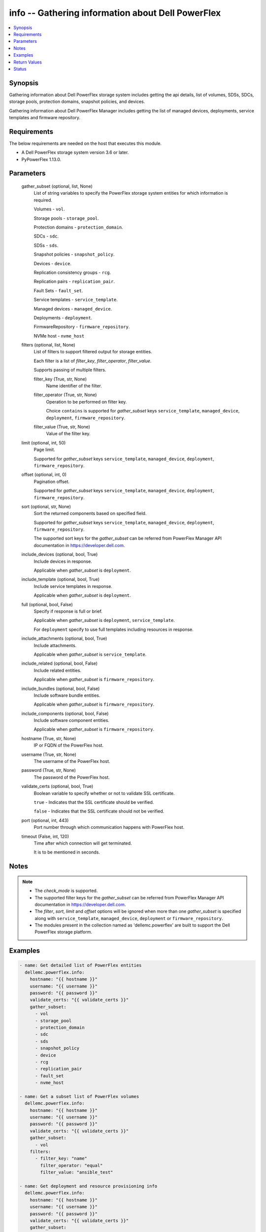 .. _info_module:


info -- Gathering information about Dell PowerFlex
==================================================

.. contents::
   :local:
   :depth: 1


Synopsis
--------

Gathering information about Dell PowerFlex storage system includes getting the api details, list of volumes, SDSs, SDCs, storage pools, protection domains, snapshot policies, and devices.

Gathering information about Dell PowerFlex Manager includes getting the list of managed devices, deployments, service templates and firmware repository.



Requirements
------------
The below requirements are needed on the host that executes this module.

- A Dell PowerFlex storage system version 3.6 or later.
- PyPowerFlex 1.13.0.



Parameters
----------

  gather_subset (optional, list, None)
    List of string variables to specify the PowerFlex storage system entities for which information is required.

    Volumes - :literal:`vol`.

    Storage pools - :literal:`storage\_pool`.

    Protection domains - :literal:`protection\_domain`.

    SDCs - :literal:`sdc`.

    SDSs - :literal:`sds`.

    Snapshot policies - :literal:`snapshot\_policy`.

    Devices - :literal:`device`.

    Replication consistency groups - :literal:`rcg`.

    Replication pairs - :literal:`replication\_pair`.

    Fault Sets - :literal:`fault\_set`.

    Service templates - :literal:`service\_template`.

    Managed devices - :literal:`managed\_device`.

    Deployments - :literal:`deployment`.

    FirmwareRepository - :literal:`firmware\_repository`.

    NVMe host - :literal:`nvme\_host`


  filters (optional, list, None)
    List of filters to support filtered output for storage entities.

    Each filter is a list of :emphasis:`filter\_key`\ , :emphasis:`filter\_operator`\ , :emphasis:`filter\_value`.

    Supports passing of multiple filters.


    filter_key (True, str, None)
      Name identifier of the filter.


    filter_operator (True, str, None)
      Operation to be performed on filter key.

      Choice :literal:`contains` is supported for :emphasis:`gather\_subset` keys :literal:`service\_template`\ , :literal:`managed\_device`\ , :literal:`deployment`\ , :literal:`firmware\_repository`.


    filter_value (True, str, None)
      Value of the filter key.



  limit (optional, int, 50)
    Page limit.

    Supported for :emphasis:`gather\_subset` keys :literal:`service\_template`\ , :literal:`managed\_device`\ , :literal:`deployment`\ , :literal:`firmware\_repository`.


  offset (optional, int, 0)
    Pagination offset.

    Supported for :emphasis:`gather\_subset` keys :literal:`service\_template`\ , :literal:`managed\_device`\ , :literal:`deployment`\ , :literal:`firmware\_repository`.


  sort (optional, str, None)
    Sort the returned components based on specified field.

    Supported for :emphasis:`gather\_subset` keys :literal:`service\_template`\ , :literal:`managed\_device`\ , :literal:`deployment`\ , :literal:`firmware\_repository`.

    The supported sort keys for the :emphasis:`gather\_subset` can be referred from PowerFlex Manager API documentation in \ `https://developer.dell.com <https://developer.dell.com>`__.


  include_devices (optional, bool, True)
    Include devices in response.

    Applicable when :emphasis:`gather\_subset` is :literal:`deployment`.


  include_template (optional, bool, True)
    Include service templates in response.

    Applicable when :emphasis:`gather\_subset` is :literal:`deployment`.


  full (optional, bool, False)
    Specify if response is full or brief.

    Applicable when :emphasis:`gather\_subset` is :literal:`deployment`\ , :literal:`service\_template`.

    For :literal:`deployment` specify to use full templates including resources in response.


  include_attachments (optional, bool, True)
    Include attachments.

    Applicable when :emphasis:`gather\_subset` is :literal:`service\_template`.


  include_related (optional, bool, False)
    Include related entities.

    Applicable when :emphasis:`gather\_subset` is :literal:`firmware\_repository`.


  include_bundles (optional, bool, False)
    Include software bundle entities.

    Applicable when :emphasis:`gather\_subset` is :literal:`firmware\_repository`.


  include_components (optional, bool, False)
    Include software component entities.

    Applicable when :emphasis:`gather\_subset` is :literal:`firmware\_repository`.


  hostname (True, str, None)
    IP or FQDN of the PowerFlex host.


  username (True, str, None)
    The username of the PowerFlex host.


  password (True, str, None)
    The password of the PowerFlex host.


  validate_certs (optional, bool, True)
    Boolean variable to specify whether or not to validate SSL certificate.

    :literal:`true` - Indicates that the SSL certificate should be verified.

    :literal:`false` - Indicates that the SSL certificate should not be verified.


  port (optional, int, 443)
    Port number through which communication happens with PowerFlex host.


  timeout (False, int, 120)
    Time after which connection will get terminated.

    It is to be mentioned in seconds.





Notes
-----

.. note::
   - The :emphasis:`check\_mode` is supported.
   - The supported filter keys for the :emphasis:`gather\_subset` can be referred from PowerFlex Manager API documentation in \ `https://developer.dell.com <https://developer.dell.com>`__.
   - The :emphasis:`filter`\ , :emphasis:`sort`\ , :emphasis:`limit` and :emphasis:`offset` options will be ignored when more than one :emphasis:`gather\_subset` is specified along with :literal:`service\_template`\ , :literal:`managed\_device`\ , :literal:`deployment` or :literal:`firmware\_repository`.
   - The modules present in the collection named as 'dellemc.powerflex' are built to support the Dell PowerFlex storage platform.




Examples
--------

.. code-block:: yaml+jinja

    
    - name: Get detailed list of PowerFlex entities
      dellemc.powerflex.info:
        hostname: "{{ hostname }}"
        username: "{{ username }}"
        password: "{{ password }}"
        validate_certs: "{{ validate_certs }}"
        gather_subset:
          - vol
          - storage_pool
          - protection_domain
          - sdc
          - sds
          - snapshot_policy
          - device
          - rcg
          - replication_pair
          - fault_set
          - nvme_host

    - name: Get a subset list of PowerFlex volumes
      dellemc.powerflex.info:
        hostname: "{{ hostname }}"
        username: "{{ username }}"
        password: "{{ password }}"
        validate_certs: "{{ validate_certs }}"
        gather_subset:
          - vol
        filters:
          - filter_key: "name"
            filter_operator: "equal"
            filter_value: "ansible_test"

    - name: Get deployment and resource provisioning info
      dellemc.powerflex.info:
        hostname: "{{ hostname }}"
        username: "{{ username }}"
        password: "{{ password }}"
        validate_certs: "{{ validate_certs }}"
        gather_subset:
          - managed_device
          - deployment
          - service_template

    - name: Get deployment with filter, sort, pagination
      dellemc.powerflex.info:
        hostname: "{{ hostname }}"
        username: "{{ username }}"
        password: "{{ password }}"
        validate_certs: "{{ validate_certs }}"
        gather_subset:
          - deployment
        filters:
          - filter_key: "name"
            filter_operator: "contains"
            filter_value: "partial"
        sort: name
        limit: 10
        offset: 10
        include_devices: true
        include_template: true

    - name: Get the list of firmware repository.
      dellemc.powerflex.info:
        hostname: "{{ hostname }}"
        username: "{{ username }}"
        password: "{{ password }}"
        validate_certs: "{{ validate_certs }}"
        gather_subset:
          - firmware_repository

    - name: Get the list of firmware repository
      dellemc.powerflex.info:
        hostname: "{{ hostname }}"
        username: "{{ username }}"
        password: "{{ password }}"
        validate_certs: "{{ validate_certs }}"
        gather_subset:
          - firmware_repository
        include_related: true
        include_bundles: true
        include_components: true

    - name: Get the list of firmware repository with filter
      dellemc.powerflex.info:
        hostname: "{{ hostname }}"
        username: "{{ username }}"
        password: "{{ password }}"
        validate_certs: "{{ validate_certs }}"
        gather_subset:
          - firmware_repository
        filters:
          - filter_key: "createdBy"
            filter_operator: "equal"
            filter_value: "admin"
        sort: createdDate
        limit: 10
        include_related: true
        include_bundles: true
        include_components: true
      register: result_repository_out

    - name: Get the list of available firmware repository
      ansible.builtin.debug:
        msg: "{{ result_repository_out.FirmwareRepository | selectattr('state', 'equalto', 'available') }}"

    - name: Get the list of software components in the firmware repository
      ansible.builtin.debug:
        msg: "{{ result_repository_out.FirmwareRepository |
            selectattr('id', 'equalto', '8aaa80788b7') | map(attribute='softwareComponents') | flatten }}"

    - name: Get the list of software bundles in the firmware repository
      ansible.builtin.debug:
        msg: "{{ result_repository_out.FirmwareRepository |
            selectattr('id', 'equalto', '8aaa80788b7') | map(attribute='softwareBundles') | flatten }}"

    - name: Get the list of NVMe hosts
      dellemc.powerflex.info:
        hostname: "{{ hostname }}"
        username: "{{ username }}"
        password: "{{ password }}"
        validate_certs: "{{ validate_certs }}"
        gather_subset:
          - nvme_host
        filters:
          - filter_key: "name"
            filter_operator: "equal"
            filter_value: "ansible_test"



Return Values
-------------

changed (always, bool, false)
  Whether or not the resource has changed.


Array_Details (always, dict, {'addressSpaceUsage': 'Normal', 'authenticationMethod': 'Native', 'capacityAlertCriticalThresholdPercent': 90, 'capacityAlertHighThresholdPercent': 80, 'capacityTimeLeftInDays': '24', 'cliPasswordAllowed': True, 'daysInstalled': 66, 'defragmentationEnabled': True, 'enterpriseFeaturesEnabled': True, 'id': '4a54a8ba6df0690f', 'installId': '38622771228e56db', 'isInitialLicense': True, 'lastUpgradeTime': 0, 'managementClientSecureCommunicationEnabled': True, 'maxCapacityInGb': 'Unlimited', 'mdmCluster': {'clusterMode': 'ThreeNodes', 'clusterState': 'ClusteredNormal', 'goodNodesNum': 3, 'goodReplicasNum': 2, 'id': '5356091375512217871', 'master': {'id': '6101582c2ca8db00', 'ips': ['10.47.xxx.xxx'], 'managementIPs': ['10.47.xxx.xxx'], 'name': 'node0', 'opensslVersion': 'OpenSSL 1.0.2k-fips  26 Jan 2017', 'port': 9011, 'role': 'Manager', 'status': 'Normal', 'versionInfo': 'R3_6.0.0', 'virtualInterfaces': ['ens160']}, 'slaves': [{'id': '23fb724015661901', 'ips': ['10.47.xxx.xxx'], 'managementIPs': ['10.47.xxx.xxx'], 'opensslVersion': 'OpenSSL 1.0.2k-fips  26 Jan 2017', 'port': 9011, 'role': 'Manager', 'status': 'Normal', 'versionInfo': 'R3_6.0.0', 'virtualInterfaces': ['ens160']}], 'tieBreakers': [{'id': '6ef27eb20d0c1202', 'ips': ['10.47.xxx.xxx'], 'managementIPs': ['10.47.xxx.xxx'], 'opensslVersion': 'N/A', 'port': 9011, 'role': 'TieBreaker', 'status': 'Normal', 'versionInfo': 'R3_6.0.0'}]}, 'mdmExternalPort': 7611, 'mdmManagementPort': 6611, 'mdmSecurityPolicy': 'None', 'showGuid': True, 'swid': '', 'systemVersionName': 'DellEMC PowerFlex Version: R3_6.0.354', 'tlsVersion': 'TLSv1.2', 'upgradeState': 'NoUpgrade'})
  System entities of PowerFlex storage array.


  addressSpaceUsage (, str, )
    Address space usage.


  authenticationMethod (, str, )
    Authentication method.


  capacityAlertCriticalThresholdPercent (, int, )
    Capacity alert critical threshold percentage.


  capacityAlertHighThresholdPercent (, int, )
    Capacity alert high threshold percentage.


  capacityTimeLeftInDays (, str, )
    Capacity time left in days.


  cliPasswordAllowed (, bool, )
    CLI password allowed.


  daysInstalled (, int, )
    Days installed.


  defragmentationEnabled (, bool, )
    Defragmentation enabled.


  enterpriseFeaturesEnabled (, bool, )
    Enterprise features enabled.


  id (, str, )
    The ID of the system.


  installId (, str, )
    installation Id.


  isInitialLicense (, bool, )
    Initial license.


  lastUpgradeTime (, int, )
    Last upgrade time.


  managementClientSecureCommunicationEnabled (, bool, )
    Management client secure communication enabled.


  maxCapacityInGb (, dict, )
    Maximum capacity in GB.


  mdmCluster (, dict, )
    MDM cluster details.


  mdmExternalPort (, int, )
    MDM external port.


  mdmManagementPort (, int, )
    MDM management port.


  mdmSecurityPolicy (, str, )
    MDM security policy.


  showGuid (, bool, )
    Show guid.


  swid (, str, )
    SWID.


  systemVersionName (, str, )
    System version and name.


  tlsVersion (, str, )
    TLS version.


  upgradeState (, str, )
    Upgrade state.



API_Version (always, str, 3.5)
  API version of PowerFlex API Gateway.


Protection_Domains (always, list, [{'id': '9300e90900000001', 'name': 'domain2'}, {'id': '9300c1f900000000', 'name': 'domain1'}])
  Details of all protection domains.


  id (, str, )
    protection domain id.


  name (, str, )
    protection domain name.



SDCs (always, list, [{'id': '07335d3d00000006', 'name': 'LGLAP203'}, {'id': '07335d3c00000005', 'name': 'LGLAP178'}, {'id': '0733844a00000003'}])
  Details of storage data clients.


  id (, str, )
    storage data client id.


  name (, str, )
    storage data client name.



SDSs (always, list, [{'id': '8f3bb0cc00000002', 'name': 'node0'}, {'id': '8f3bb0ce00000000', 'name': 'node1'}, {'id': '8f3bb15300000001', 'name': 'node22'}])
  Details of storage data servers.


  id (, str, )
    storage data server id.


  name (, str, )
    storage data server name.



Snapshot_Policies (always, list, [{'id': '2b380c5c00000000', 'name': 'sample_snap_policy'}, {'id': '2b380c5d00000001', 'name': 'sample_snap_policy_1'}])
  Details of snapshot policies.


  id (, str, )
    snapshot policy id.


  name (, str, )
    snapshot policy name.



Storage_Pools (always, list, [{'addressSpaceUsage': 'Normal', 'addressSpaceUsageType': 'DeviceCapacityLimit', 'backgroundScannerBWLimitKBps': 3072, 'backgroundScannerMode': 'DataComparison', 'bgScannerCompareErrorAction': 'ReportAndFix', 'bgScannerReadErrorAction': 'ReportAndFix', 'capacityAlertCriticalThreshold': 90, 'capacityAlertHighThreshold': 80, 'capacityUsageState': 'Normal', 'capacityUsageType': 'NetCapacity', 'checksumEnabled': False, 'compressionMethod': 'Invalid', 'dataLayout': 'MediumGranularity', 'externalAccelerationType': 'None', 'fglAccpId': None, 'fglExtraCapacity': None, 'fglMaxCompressionRatio': None, 'fglMetadataSizeXx100': None, 'fglNvdimmMetadataAmortizationX100': None, 'fglNvdimmWriteCacheSizeInMb': None, 'fglOverProvisioningFactor': None, 'fglPerfProfile': None, 'fglWriteAtomicitySize': None, 'fragmentationEnabled': True, 'id': 'e0d8f6c900000000', 'links': [{'href': '/api/instances/StoragePool::e0d8f6c900000000', 'rel': 'self'}, {'href': '/api/instances/StoragePool::e0d8f6c900000000 /relationships/Statistics', 'rel': '/api/StoragePool/relationship/Statistics'}, {'href': '/api/instances/StoragePool::e0d8f6c900000000 /relationships/SpSds', 'rel': '/api/StoragePool/relationship/SpSds'}, {'href': '/api/instances/StoragePool::e0d8f6c900000000 /relationships/Volume', 'rel': '/api/StoragePool/relationship/Volume'}, {'href': '/api/instances/StoragePool::e0d8f6c900000000 /relationships/Device', 'rel': '/api/StoragePool/relationship/Device'}, {'href': '/api/instances/StoragePool::e0d8f6c900000000 /relationships/VTree', 'rel': '/api/StoragePool/relationship/VTree'}, {'href': '/api/instances/ProtectionDomain::9300c1f900000000', 'rel': '/api/parent/relationship/protectionDomainId'}], 'statistics': {'BackgroundScannedInMB': 3466920, 'activeBckRebuildCapacityInKb': 0, 'activeEnterProtectedMaintenanceModeCapacityInKb': 0, 'aggregateCompressionLevel': 'Uncompressed', 'atRestCapacityInKb': 1248256, 'backgroundScanCompareErrorCount': 0, 'backgroundScanFixedCompareErrorCount': 0, 'bckRebuildReadBwc': {'numOccured': 0, 'numSeconds': 0, 'totalWeightInKb': 0}, 'bckRebuildWriteBwc': {'numOccured': 0, 'numSeconds': 0, 'totalWeightInKb': 0}, 'capacityAvailableForVolumeAllocationInKb': 369098752, 'capacityInUseInKb': 2496512, 'capacityInUseNoOverheadInKb': 2496512, 'capacityLimitInKb': 845783040, 'compressedDataCompressionRatio': 0.0, 'compressionRatio': 1.0, 'currentFglMigrationSizeInKb': 0, 'deviceIds': [], 'enterProtectedMaintenanceModeCapacityInKb': 0, 'enterProtectedMaintenanceModeReadBwc': {'numOccured': 0, 'numSeconds': 0, 'totalWeightInKb': 0}, 'enterProtectedMaintenanceModeWriteBwc': {'numOccured': 0, 'numSeconds': 0, 'totalWeightInKb': 0}, 'exitProtectedMaintenanceModeReadBwc': {'numOccured': 0, 'numSeconds': 0, 'totalWeightInKb': 0}, 'exitProtectedMaintenanceModeWriteBwc': {'numOccured': 0, 'numSeconds': 0, 'totalWeightInKb': 0}, 'exposedCapacityInKb': 0, 'failedCapacityInKb': 0, 'fwdRebuildReadBwc': {'numOccured': 0, 'numSeconds': 0, 'totalWeightInKb': 0}, 'fwdRebuildWriteBwc': {'numOccured': 0, 'numSeconds': 0, 'totalWeightInKb': 0}, 'inMaintenanceCapacityInKb': 0, 'inMaintenanceVacInKb': 0, 'inUseVacInKb': 184549376, 'inaccessibleCapacityInKb': 0, 'logWrittenBlocksInKb': 0, 'maxCapacityInKb': 845783040, 'migratingVolumeIds': [], 'migratingVtreeIds': [], 'movingCapacityInKb': 0, 'netCapacityInUseInKb': 1248256, 'normRebuildCapacityInKb': 0, 'normRebuildReadBwc': {'numOccured': 0, 'numSeconds': 0, 'totalWeightInKb': 0}, 'normRebuildWriteBwc': {'numOccured': 0, 'numSeconds': 0, 'totalWeightInKb': 0}, 'numOfDeviceAtFaultRebuilds': 0, 'numOfDevices': 3, 'numOfIncomingVtreeMigrations': 0, 'numOfVolumes': 8, 'numOfVolumesInDeletion': 0, 'numOfVtrees': 8, 'overallUsageRatio': 73.92289, 'pendingBckRebuildCapacityInKb': 0, 'pendingEnterProtectedMaintenanceModeCapacityInKb': 0, 'pendingExitProtectedMaintenanceModeCapacityInKb': 0, 'pendingFwdRebuildCapacityInKb': 0, 'pendingMovingCapacityInKb': 0, 'pendingMovingInBckRebuildJobs': 0, 'persistentChecksumBuilderProgress': 100.0, 'persistentChecksumCapacityInKb': 414720, 'primaryReadBwc': {'numOccured': 0, 'numSeconds': 0, 'totalWeightInKb': 0}, 'primaryReadFromDevBwc': {'numOccured': 0, 'numSeconds': 0, 'totalWeightInKb': 0}, 'primaryReadFromRmcacheBwc': {'numOccured': 0, 'numSeconds': 0, 'totalWeightInKb': 0}, 'primaryVacInKb': 92274688, 'primaryWriteBwc': {'numOccured': 0, 'numSeconds': 0, 'totalWeightInKb': 0}, 'protectedCapacityInKb': 2496512, 'protectedVacInKb': 184549376, 'provisionedAddressesInKb': 2496512, 'rebalanceCapacityInKb': 0, 'rebalanceReadBwc': {'numOccured': 0, 'numSeconds': 0, 'totalWeightInKb': 0}, 'rebalanceWriteBwc': {'numOccured': 0, 'numSeconds': 0, 'totalWeightInKb': 0}, 'rfacheReadHit': 0, 'rfacheWriteHit': 0, 'rfcacheAvgReadTime': 0, 'rfcacheAvgWriteTime': 0, 'rfcacheIoErrors': 0, 'rfcacheIosOutstanding': 0, 'rfcacheIosSkipped': 0, 'rfcacheReadMiss': 0, 'rmPendingAllocatedInKb': 0, 'rmPendingThickInKb': 0, 'rplJournalCapAllowed': 0, 'rplTotalJournalCap': 0, 'rplUsedJournalCap': 0, 'secondaryReadBwc': {'numOccured': 0, 'numSeconds': 0, 'totalWeightInKb': 0}, 'secondaryReadFromDevBwc': {'numOccured': 0, 'numSeconds': 0, 'totalWeightInKb': 0}, 'secondaryReadFromRmcacheBwc': {'numOccured': 0, 'numSeconds': 0, 'totalWeightInKb': 0}, 'secondaryVacInKb': 92274688, 'secondaryWriteBwc': {'numOccured': 0, 'numSeconds': 0, 'totalWeightInKb': 0}, 'semiProtectedCapacityInKb': 0, 'semiProtectedVacInKb': 0, 'snapCapacityInUseInKb': 0, 'snapCapacityInUseOccupiedInKb': 0, 'snapshotCapacityInKb': 0, 'spSdsIds': ['abdfe71b00030001', 'abdce71d00040001', 'abdde71e00050001'], 'spareCapacityInKb': 84578304, 'targetOtherLatency': {'numOccured': 0, 'numSeconds': 0, 'totalWeightInKb': 0}, 'targetReadLatency': {'numOccured': 0, 'numSeconds': 0, 'totalWeightInKb': 0}, 'targetWriteLatency': {'numOccured': 0, 'numSeconds': 0, 'totalWeightInKb': 0}, 'tempCapacityInKb': 0, 'tempCapacityVacInKb': 0, 'thickCapacityInUseInKb': 0, 'thinAndSnapshotRatio': 73.92289, 'thinCapacityAllocatedInKm': 184549376, 'thinCapacityInUseInKb': 0, 'thinUserDataCapacityInKb': 2496512, 'totalFglMigrationSizeInKb': 0, 'totalReadBwc': {'numOccured': 0, 'numSeconds': 0, 'totalWeightInKb': 0}, 'totalWriteBwc': {'numOccured': 0, 'numSeconds': 0, 'totalWeightInKb': 0}, 'trimmedUserDataCapacityInKb': 0, 'unreachableUnusedCapacityInKb': 0, 'unusedCapacityInKb': 758708224, 'userDataCapacityInKb': 2496512, 'userDataCapacityNoTrimInKb': 2496512, 'userDataReadBwc': {'numOccured': 0, 'numSeconds': 0, 'totalWeightInKb': 0}, 'userDataSdcReadLatency': {'numOccured': 0, 'numSeconds': 0, 'totalWeightInKb': 0}, 'userDataSdcTrimLatency': {'numOccured': 0, 'numSeconds': 0, 'totalWeightInKb': 0}, 'userDataSdcWriteLatency': {'numOccured': 0, 'numSeconds': 0, 'totalWeightInKb': 0}, 'userDataTrimBwc': {'numOccured': 0, 'numSeconds': 0, 'totalWeightInKb': 0}, 'userDataWriteBwc': {'numOccured': 0, 'numSeconds': 0, 'totalWeightInKb': 0}, 'volMigrationReadBwc': {'numOccured': 0, 'numSeconds': 0, 'totalWeightInKb': 0}, 'volMigrationWriteBwc': {'numOccured': 0, 'numSeconds': 0, 'totalWeightInKb': 0}, 'volumeAddressSpaceInKb': '922XXXXX', 'volumeAllocationLimitInKb': '3707XXXXX', 'volumeIds': ['456afc7900XXXXXXXX'], 'vtreeAddresSpaceInKb': 92274688, 'vtreeIds': ['32b1681bXXXXXXXX']}, 'mediaType': 'HDD', 'name': 'pool1', 'numOfParallelRebuildRebalanceJobsPerDevice': 2, 'persistentChecksumBuilderLimitKb': 3072, 'persistentChecksumEnabled': True, 'persistentChecksumState': 'Protected', 'persistentChecksumValidateOnRead': False, 'protectedMaintenanceModeIoPriorityAppBwPerDeviceThresholdInKbps': None, 'protectedMaintenanceModeIoPriorityAppIopsPerDeviceThreshold': None, 'protectedMaintenanceModeIoPriorityBwLimitPerDeviceInKbps': 10240, 'protectedMaintenanceModeIoPriorityNumOfConcurrentIosPerDevice': 1, 'protectedMaintenanceModeIoPriorityPolicy': 'limitNumOfConcurrentIos', 'protectedMaintenanceModeIoPriorityQuietPeriodInMsec': None, 'protectionDomainId': '9300c1f900000000', 'protectionDomainName': 'domain1', 'rebalanceEnabled': True, 'rebalanceIoPriorityAppBwPerDeviceThresholdInKbps': None, 'rebalanceIoPriorityAppIopsPerDeviceThreshold': None, 'rebalanceIoPriorityBwLimitPerDeviceInKbps': 10240, 'rebalanceIoPriorityNumOfConcurrentIosPerDevice': 1, 'rebalanceIoPriorityPolicy': 'favorAppIos', 'rebalanceIoPriorityQuietPeriodInMsec': None, 'rebuildEnabled': True, 'rebuildIoPriorityAppBwPerDeviceThresholdInKbps': None, 'rebuildIoPriorityAppIopsPerDeviceThreshold': None, 'rebuildIoPriorityBwLimitPerDeviceInKbps': 10240, 'rebuildIoPriorityNumOfConcurrentIosPerDevice': 1, 'rebuildIoPriorityPolicy': 'limitNumOfConcurrentIos', 'rebuildIoPriorityQuietPeriodInMsec': None, 'replicationCapacityMaxRatio': 32, 'rmcacheWriteHandlingMode': 'Cached', 'sparePercentage': 10, 'useRfcache': False, 'useRmcache': False, 'vtreeMigrationIoPriorityAppBwPerDeviceThresholdInKbps': None, 'vtreeMigrationIoPriorityAppIopsPerDeviceThreshold': None, 'vtreeMigrationIoPriorityBwLimitPerDeviceInKbps': 10240, 'vtreeMigrationIoPriorityNumOfConcurrentIosPerDevice': 1, 'vtreeMigrationIoPriorityPolicy': 'favorAppIos', 'vtreeMigrationIoPriorityQuietPeriodInMsec': None, 'zeroPaddingEnabled': True}])
  Details of storage pools.


  mediaType (, str, )
    Type of devices in the storage pool.


  useRfcache (, bool, )
    Enable/Disable RFcache on a specific storage pool.


  useRmcache (, bool, )
    Enable/Disable RMcache on a specific storage pool.


  id (, str, )
    ID of the storage pool under protection domain.


  name (, str, )
    Name of the storage pool under protection domain.


  protectionDomainId (, str, )
    ID of the protection domain in which pool resides.


  protectionDomainName (, str, )
    Name of the protection domain in which pool resides.


  statistics (, dict, )
    Statistics details of the storage pool.


    capacityInUseInKb (, str, )
      Total capacity of the storage pool.


    unusedCapacityInKb (, str, )
      Unused capacity of the storage pool.


    deviceIds (, list, )
      Device Ids of the storage pool.




Volumes (always, list, [{'accessModeLimit': 'ReadWrite', 'ancestorVolumeId': None, 'autoSnapshotGroupId': None, 'compressionMethod': 'Invalid', 'consistencyGroupId': None, 'creationTime': 1661234220, 'dataLayout': 'MediumGranularity', 'id': '456afd7XXXXXXX', 'lockedAutoSnapshot': False, 'lockedAutoSnapshotMarkedForRemoval': False, 'managedBy': 'ScaleIO', 'mappedSdcInfo': [{'accessMode': 'ReadWrite', 'isDirectBufferMapping': False, 'limitBwInMbps': 0, 'limitIops': 0, 'sdcId': 'c42425cbXXXXX', 'sdcIp': '10.XXX.XX.XX', 'sdcName': None}], 'name': 'vol-1', 'notGenuineSnapshot': False, 'originalExpiryTime': 0, 'pairIds': None, 'replicationJournalVolume': False, 'replicationTimeStamp': 0, 'retentionLevels': [], 'secureSnapshotExpTime': 0, 'sizeInKb': 8388608, 'snplIdOfAutoSnapshot': None, 'snplIdOfSourceVolume': None, 'statistics': {'childVolumeIds': [], 'descendantVolumeIds': [], 'initiatorSdcId': None, 'mappedSdcIds': ['c42425XXXXXX'], 'numOfChildVolumes': 0, 'numOfDescendantVolumes': 0, 'numOfMappedSdcs': 1, 'registrationKey': None, 'registrationKeys': [], 'replicationJournalVolume': False, 'replicationState': 'UnmarkedForReplication', 'reservationType': 'NotReserved', 'rplTotalJournalCap': 0, 'rplUsedJournalCap': 0, 'userDataReadBwc': {'numOccured': 0, 'numSeconds': 0, 'totalWeightInKb': 0}, 'userDataSdcReadLatency': {'numOccured': 0, 'numSeconds': 0, 'totalWeightInKb': 0}, 'userDataSdcTrimLatency': {'numOccured': 0, 'numSeconds': 0, 'totalWeightInKb': 0}, 'userDataSdcWriteLatency': {'numOccured': 0, 'numSeconds': 0, 'totalWeightInKb': 0}, 'userDataTrimBwc': {'numOccured': 0, 'numSeconds': 0, 'totalWeightInKb': 0}, 'userDataWriteBwc': {'numOccured': 0, 'numSeconds': 0, 'totalWeightInKb': 0}}, 'storagePoolId': '7630a248XXXXXXX', 'timeStampIsAccurate': False, 'useRmcache': False, 'volumeReplicationState': 'UnmarkedForReplication', 'volumeType': 'ThinProvisioned', 'vtreeId': '32b168bXXXXXX'}])
  Details of volumes.


  id (, str, )
    The ID of the volume.


  mappedSdcInfo (, dict, )
    The details of the mapped SDC.


    sdcId (, str, )
      ID of the SDC.


    sdcName (, str, )
      Name of the SDC.


    sdcIp (, str, )
      IP of the SDC.


    accessMode (, str, )
      mapping access mode for the specified volume.


    limitIops (, int, )
      IOPS limit for the SDC.


    limitBwInMbps (, int, )
      Bandwidth limit for the SDC.



  name (, str, )
    Name of the volume.


  sizeInKb (, int, )
    Size of the volume in Kb.


  sizeInGb (, int, )
    Size of the volume in Gb.


  storagePoolId (, str, )
    ID of the storage pool in which volume resides.


  storagePoolName (, str, )
    Name of the storage pool in which volume resides.


  protectionDomainId (, str, )
    ID of the protection domain in which volume resides.


  protectionDomainName (, str, )
    Name of the protection domain in which volume resides.


  snapshotPolicyId (, str, )
    ID of the snapshot policy associated with volume.


  snapshotPolicyName (, str, )
    Name of the snapshot policy associated with volume.


  snapshotsList (, str, )
    List of snapshots associated with the volume.


  statistics (, dict, )
    Statistics details of the storage pool.


    numOfChildVolumes (, int, )
      Number of child volumes.


    numOfMappedSdcs (, int, )
      Number of mapped Sdcs of the volume.




Devices (always, list, [{'id': 'b6efa59900000000', 'name': 'device230'}, {'id': 'b6efa5fa00020000', 'name': 'device_node0'}, {'id': 'b7f3a60900010000', 'name': 'device22'}])
  Details of devices.


  id (, str, )
    device id.


  name (, str, )
    device name.



Replication_Consistency_Groups (always, list, {'protectionDomainId': 'b969400500000000', 'peerMdmId': '6c3d94f600000000', 'remoteId': '2130961a00000000', 'remoteMdmId': '0e7a082862fedf0f', 'currConsistMode': 'Consistent', 'freezeState': 'Unfrozen', 'lifetimeState': 'Normal', 'pauseMode': 'None', 'snapCreationInProgress': False, 'lastSnapGroupId': 'e58280b300000001', 'lastSnapCreationRc': 'SUCCESS', 'targetVolumeAccessMode': 'NoAccess', 'remoteProtectionDomainId': '4eeb304600000000', 'remoteProtectionDomainName': 'domain1', 'failoverType': 'None', 'failoverState': 'None', 'activeLocal': True, 'activeRemote': True, 'abstractState': 'Ok', 'localActivityState': 'Active', 'remoteActivityState': 'Active', 'inactiveReason': 11, 'rpoInSeconds': 30, 'replicationDirection': 'LocalToRemote', 'disasterRecoveryState': 'None', 'remoteDisasterRecoveryState': 'None', 'error': 65, 'name': 'test_rcg', 'type': 'User', 'id': 'aadc17d500000000'})
  Details of rcgs.


  id (, str, )
    The ID of the replication consistency group.


  name (, str, )
    The name of the replication consistency group.


  protectionDomainId (, str, )
    The Protection Domain ID of the replication consistency group.


  peerMdmId (, str, )
    The ID of the peer MDM of the replication consistency group.


  remoteId (, str, )
    The ID of the remote replication consistency group.


  remoteMdmId (, str, )
    The ID of the remote MDM of the replication consistency group.


  currConsistMode (, str, )
    The current consistency mode of the replication consistency group.


  freezeState (, str, )
    The freeze state of the replication consistency group.


  lifetimeState (, str, )
    The Lifetime state of the replication consistency group.


  pauseMode (, str, )
    The Lifetime state of the replication consistency group.


  snapCreationInProgress (, bool, )
    Whether the process of snapshot creation of the replication consistency group is in progress or not.


  lastSnapGroupId (, str, )
    ID of the last snapshot of the replication consistency group.


  lastSnapCreationRc (, int, )
    The return code of the last snapshot of the replication consistency group.


  targetVolumeAccessMode (, str, )
    The access mode of the target volume of the replication consistency group.


  remoteProtectionDomainId (, str, )
    The ID of the remote Protection Domain.


  remoteProtectionDomainName (, str, )
    The Name of the remote Protection Domain.


  failoverType (, str, )
    The type of failover of the replication consistency group.


  failoverState (, str, )
    The state of failover of the replication consistency group.


  activeLocal (, bool, )
    Whether the local replication consistency group is active.


  activeRemote (, bool, )
    Whether the remote replication consistency group is active


  abstractState (, str, )
    The abstract state of the replication consistency group.


  localActivityState (, str, )
    The state of activity of the local replication consistency group.


  remoteActivityState (, str, )
    The state of activity of the remote replication consistency group..


  inactiveReason (, int, )
    The reason for the inactivity of the replication consistency group.


  rpoInSeconds (, int, )
    The RPO value of the replication consistency group in seconds.


  replicationDirection (, str, )
    The direction of the replication of the replication consistency group.


  disasterRecoveryState (, str, )
    The state of disaster recovery of the local replication consistency group.


  remoteDisasterRecoveryState (, str, )
    The state of disaster recovery of the remote replication consistency group.


  error (, int, )
    The error code of the replication consistency group.


  type (, str, )
    The type of the replication consistency group.



Replication_pairs (Always, list, {'copyType': 'OnlineCopy', 'id': '23aa0bc900000001', 'initialCopyPriority': -1, 'initialCopyState': 'Done', 'lifetimeState': 'Normal', 'localActivityState': 'RplEnabled', 'localVolumeId': 'e2bc1fab00000008', 'name': None, 'peerSystemName': None, 'remoteActivityState': 'RplEnabled', 'remoteCapacityInMB': 8192, 'remoteId': 'a058446700000001', 'remoteVolumeId': '1cda7af20000000d', 'remoteVolumeName': 'vol', 'replicationConsistencyGroupId': 'e2ce036b00000002', 'userRequestedPauseTransmitInitCopy': False})
  Details of the replication pairs.


  id (, str, )
    The ID of the replication pair.


  name (, str, )
    The name of the replication pair.


  remoteId (, str, )
    The ID of the remote replication pair.


  localVolumeId (, str, )
    The ID of the local volume.


  replicationConsistencyGroupId (, str, )
    The ID of the replication consistency group.


  copyType (, str, )
    The copy type of the replication pair.


  initialCopyState (, str, )
    The inital copy state of the replication pair.


  localActivityState (, str, )
    The state of activity of the local replication pair.


  remoteActivityState (, str, )
    The state of activity of the remote replication pair.



Fault_Sets (always, list, [{'protectionDomainId': 'da721a8300000000', 'protectionDomainName': 'fault_set_1', 'name': 'at1zbs1t6cp2sds1d1fs1', 'SDS': [], 'id': 'eb44b70500000000', 'links': [{'rel': 'self', 'href': '/api/instances/FaultSet::eb44b70500000000'}, {'rel': '/api/FaultSet/relationship/Statistics', 'href': '/api/instances/FaultSet::eb44b70500000000/relationships/Statistics'}, {'rel': '/api/FaultSet/relationship/Sds', 'href': '/api/instances/FaultSet::eb44b70500000000/relationships/Sds'}, {'rel': '/api/parent/relationship/protectionDomainId', 'href': '/api/instances/ProtectionDomain::da721a8300000000'}]}, {'protectionDomainId': 'da721a8300000000', 'protectionDomainName': 'fault_set_2', 'name': 'at1zbs1t6cp2sds1d1fs3', 'SDS': [], 'id': 'eb44b70700000002', 'links': [{'rel': 'self', 'href': '/api/instances/FaultSet::eb44b70700000002'}, {'rel': '/api/FaultSet/relationship/Statistics', 'href': '/api/instances/FaultSet::eb44b70700000002/relationships/Statistics'}, {'rel': '/api/FaultSet/relationship/Sds', 'href': '/api/instances/FaultSet::eb44b70700000002/relationships/Sds'}, {'rel': '/api/parent/relationship/protectionDomainId', 'href': '/api/instances/ProtectionDomain::da721a8300000000'}]}])
  Details of fault sets.


  protectionDomainId (, str, )
    The ID of the protection domain.


  name (, str, )
    device name.


  id (, str, )
    device id.



ManagedDevices (when I(gather_subset) is I(managed_device), list, [{'refId': 'softwareOnlyServer-10.1.1.1', 'refType': None, 'ipAddress': '10.1.1.1', 'currentIpAddress': '10.1.1.1', 'serviceTag': 'VMware-42 15 a5 f9 65 e6 63 0e-36 79 59 73 7b 3a 68 cd-SW', 'model': 'VMware Virtual Platform', 'deviceType': 'SoftwareOnlyServer', 'discoverDeviceType': 'SOFTWAREONLYSERVER_CENTOS', 'displayName': 'vpi1011-c1n1', 'managedState': 'UNMANAGED', 'state': 'READY', 'inUse': False, 'serviceReferences': [], 'statusMessage': None, 'firmwareName': 'Default Catalog - PowerFlex 4.5.0.0', 'customFirmware': False, 'needsAttention': False, 'manufacturer': 'VMware, Inc.', 'systemId': None, 'health': 'RED', 'healthMessage': 'Inventory run failed.', 'operatingSystem': 'N/A', 'numberOfCPUs': 0, 'cpuType': None, 'nics': 0, 'memoryInGB': 0, 'infraTemplateDate': None, 'infraTemplateId': None, 'serverTemplateDate': None, 'serverTemplateId': None, 'inventoryDate': None, 'complianceCheckDate': '2024-02-05T18:31:31.213+00:00', 'discoveredDate': '2024-02-05T18:31:30.992+00:00', 'deviceGroupList': {'paging': None, 'deviceGroup': [{'link': None, 'groupSeqId': -1, 'groupName': 'Global', 'groupDescription': None, 'createdDate': None, 'createdBy': 'admin', 'updatedDate': None, 'updatedBy': None, 'managedDeviceList': None, 'groupUserList': None}]}, 'detailLink': {'title': 'softwareOnlyServer-10.1.1.1', 'href': '/AsmManager/ManagedDevice/softwareOnlyServer-10.1.1.1', 'rel': 'describedby', 'type': None}, 'credId': 'bc97cefb-5eb4-4c20-8e39-d1a2b809c9f5', 'compliance': 'NONCOMPLIANT', 'failuresCount': 0, 'chassisId': None, 'parsedFacts': None, 'config': None, 'hostname': 'vpi1011-c1n1', 'osIpAddress': None, 'osAdminCredential': None, 'osImageType': None, 'lastJobs': None, 'puppetCertName': 'red_hat-10.1.1.1', 'svmAdminCredential': None, 'svmName': None, 'svmIpAddress': None, 'svmImageType': None, 'flexosMaintMode': 0, 'esxiMaintMode': 0, 'vmList': []}])
  Details of all devices from inventory.


  deviceType (, str, )
    Device Type.


  serviceTag (, str, )
    Service Tag.


  serverTemplateId (, str, )
    The ID of the server template.


  state (, str, )
    The state of the device.


  managedState (, str, )
    The managed state of the device.


  compliance (, str, )
    The compliance state of the device.


  systemId (, str, )
    The system ID.



Deployments (when I(gather_subset) is I(deployment), list, [{'id': '8aaa80658cd602e0018cda8b257f78ce', 'deploymentName': 'Test-Update - K', 'deploymentDescription': 'Test-Update - K', 'deploymentValid': None, 'retry': False, 'teardown': False, 'teardownAfterCancel': False, 'removeService': False, 'createdDate': '2024-01-05T16:53:21.407+00:00', 'createdBy': 'admin', 'updatedDate': '2024-02-11T17:00:05.657+00:00', 'updatedBy': 'system', 'deploymentScheduledDate': None, 'deploymentStartedDate': '2024-01-05T16:53:22.886+00:00', 'deploymentFinishedDate': None, 'serviceTemplate': {'id': '8aaa80658cd602e0018cda8b257f78ce', 'templateName': 'block-only (8aaa80658cd602e0018cda8b257f78ce)', 'templateDescription': 'Storage - Software Only deployment', 'templateType': 'VxRack FLEX', 'templateVersion': '4.5.0.0', 'templateValid': {'valid': True, 'messages': []}, 'originalTemplateId': 'c44cb500-020f-4562-9456-42ec1eb5f9b2', 'templateLocked': False, 'draft': False, 'inConfiguration': False, 'createdDate': '2024-01-05T16:53:22.083+00:00', 'createdBy': None, 'updatedDate': '2024-02-09T06:00:09.602+00:00', 'lastDeployedDate': None, 'updatedBy': None, 'components': [{'id': '6def7edd-bae2-4420-93bf-9ceb051bbb65', 'componentID': 'component-scaleio-gateway-1', 'identifier': None, 'componentValid': {'valid': True, 'messages': []}, 'puppetCertName': 'scaleio-block-legacy-gateway', 'osPuppetCertName': None, 'name': 'block-legacy-gateway', 'type': 'SCALEIO', 'subType': 'STORAGEONLY', 'teardown': False, 'helpText': None, 'managementIpAddress': None, 'configFile': None, 'serialNumber': None, 'asmGUID': 'scaleio-block-legacy-gateway', 'relatedComponents': {'625b0e17-9b91-4bc0-864c-d0111d42d8d0': 'Node (Software Only)', '961a59eb-80c3-4a3a-84b7-2101e9831527': 'Node (Software Only)-2', 'bca710a5-7cdf-481e-b729-0b53e02873ee': 'Node (Software Only)-3'}, 'resources': [], 'refId': None, 'cloned': False, 'clonedFromId': None, 'manageFirmware': False, 'brownfield': False, 'instances': 1, 'clonedFromAsmGuid': None, 'ip': None}], 'category': 'block-only', 'allUsersAllowed': True, 'assignedUsers': [], 'manageFirmware': True, 'useDefaultCatalog': False, 'firmwareRepository': None, 'licenseRepository': None, 'configuration': None, 'serverCount': 3, 'storageCount': 1, 'clusterCount': 1, 'serviceCount': 0, 'switchCount': 0, 'vmCount': 0, 'sdnasCount': 0, 'brownfieldTemplateType': 'NONE', 'networks': [{'id': '8aaa80648cd5fb9b018cda46e4e50000', 'name': 'mgmt', 'description': '', 'type': 'SCALEIO_MANAGEMENT', 'vlanId': 850, 'static': True, 'staticNetworkConfiguration': {'gateway': '10.1.1.1', 'subnet': '1.1.1.0', 'primaryDns': '10.1.1.1', 'secondaryDns': '10.1.1.1', 'dnsSuffix': None, 'ipRange': [{'id': '8aaa80648cd5fb9b018cda46e5080001', 'startingIp': '10.1.1.1', 'endingIp': '10.1.1.1', 'role': None}], 'ipAddress': None, 'staticRoute': None}, 'destinationIpAddress': '10.1.1.1'}], 'blockServiceOperationsMap': {'scaleio-block-legacy-gateway': {'blockServiceOperationsMap': {}}}}, 'scheduleDate': None, 'status': 'complete', 'compliant': True, 'deploymentDevice': [{'refId': 'scaleio-block-legacy-gateway', 'refType': None, 'logDump': None, 'status': None, 'statusEndTime': None, 'statusStartTime': None, 'deviceHealth': 'GREEN', 'healthMessage': 'OK', 'compliantState': 'COMPLIANT', 'brownfieldStatus': 'NOT_APPLICABLE', 'deviceType': 'scaleio', 'deviceGroupName': None, 'ipAddress': 'block-legacy-gateway', 'currentIpAddress': '10.1.1.1', 'serviceTag': 'block-legacy-gateway', 'componentId': None, 'statusMessage': None, 'model': 'PowerFlex Gateway', 'cloudLink': False, 'dasCache': False, 'deviceState': 'READY', 'puppetCertName': 'scaleio-block-legacy-gateway', 'brownfield': False}], 'vms': None, 'updateServerFirmware': True, 'useDefaultCatalog': False, 'firmwareRepository': {'id': '8aaa80658cd602e0018cd996a1c91bdc', 'name': 'Intelligent Catalog 45.373.00', 'sourceLocation': None, 'sourceType': None, 'diskLocation': None, 'filename': None, 'md5Hash': None, 'username': None, 'password': None, 'downloadStatus': None, 'createdDate': None, 'createdBy': None, 'updatedDate': None, 'updatedBy': None, 'defaultCatalog': False, 'embedded': False, 'state': None, 'softwareComponents': [], 'softwareBundles': [], 'deployments': [], 'bundleCount': 0, 'componentCount': 0, 'userBundleCount': 0, 'minimal': False, 'downloadProgress': 0, 'extractProgress': 0, 'fileSizeInGigabytes': None, 'signedKeySourceLocation': None, 'signature': None, 'custom': False, 'needsAttention': False, 'jobId': None, 'rcmapproved': False}, 'firmwareRepositoryId': '8aaa80658cd602e0018cd996a1c91bdc', 'licenseRepository': None, 'licenseRepositoryId': None, 'individualTeardown': False, 'deploymentHealthStatusType': 'green', 'assignedUsers': [], 'allUsersAllowed': True, 'owner': 'admin', 'noOp': False, 'firmwareInit': False, 'disruptiveFirmware': False, 'preconfigureSVM': False, 'preconfigureSVMAndUpdate': False, 'servicesDeployed': 'NONE', 'precalculatedDeviceHealth': None, 'lifecycleModeReasons': [], 'jobDetails': None, 'numberOfDeployments': 0, 'operationType': 'NONE', 'operationStatus': None, 'operationData': None, 'deploymentValidationResponse': None, 'currentStepCount': None, 'totalNumOfSteps': None, 'currentStepMessage': None, 'customImage': 'os_sles', 'originalDeploymentId': None, 'currentBatchCount': None, 'totalBatchCount': None, 'templateValid': True, 'lifecycleMode': False, 'vds': False, 'scaleUp': False, 'brownfield': False, 'configurationChange': False}])
  Details of all deployments.


  id (, str, )
    Deployment ID.


  deploymentName (, str, )
    Deployment name.


  status (, str, )
    The status of deployment.


  firmwareRepository (, dict, )
    The firmware repository.


    signature (, str, )
      The signature details.


    downloadStatus (, str, )
      The download status.


    rcmapproved (, bool, )
      If RCM approved.




ServiceTemplates (when I(gather_subset) is I(service_template), list, [{'id': '2434144f-7795-4245-a04b-6fcb771697d7', 'templateName': 'Storage- 100Gb', 'templateDescription': 'Storage Only 4 Node deployment with 100Gb networking', 'templateType': 'VxRack FLEX', 'templateVersion': '4.5-213', 'templateValid': {'valid': True, 'messages': []}, 'originalTemplateId': 'ff80808177f880fc0177f883bf1e0027', 'templateLocked': True, 'draft': False, 'inConfiguration': False, 'createdDate': '2024-01-04T19:47:23.534+00:00', 'createdBy': 'system', 'updatedDate': None, 'lastDeployedDate': None, 'updatedBy': None, 'components': [{'id': '43dec024-85a9-4901-9e8e-fa0d3c417f7b', 'componentID': 'component-scaleio-gateway-1', 'identifier': None, 'componentValid': {'valid': True, 'messages': []}, 'puppetCertName': None, 'osPuppetCertName': None, 'name': 'PowerFlex Cluster', 'type': 'SCALEIO', 'subType': 'STORAGEONLY', 'teardown': False, 'helpText': None, 'managementIpAddress': None, 'configFile': None, 'serialNumber': None, 'asmGUID': None, 'relatedComponents': {'c5c46733-012c-4dca-af9b-af46d73d045a': 'Storage Only Node'}, 'resources': [], 'refId': None, 'cloned': False, 'clonedFromId': None, 'manageFirmware': False, 'brownfield': False, 'instances': 1, 'clonedFromAsmGuid': None, 'ip': None}], 'category': 'Sample Templates', 'allUsersAllowed': False, 'assignedUsers': [], 'manageFirmware': True, 'useDefaultCatalog': True, 'firmwareRepository': None, 'licenseRepository': None, 'configuration': None, 'serverCount': 4, 'storageCount': 0, 'clusterCount': 1, 'serviceCount': 0, 'switchCount': 0, 'vmCount': 0, 'sdnasCount': 0, 'brownfieldTemplateType': 'NONE', 'networks': [{'id': 'ff80808177f8823b0177f8bb82d80005', 'name': 'flex-data2', 'description': '', 'type': 'SCALEIO_DATA', 'vlanId': 105, 'static': True, 'staticNetworkConfiguration': {'gateway': None, 'subnet': '1.1.1.0', 'primaryDns': None, 'secondaryDns': None, 'dnsSuffix': None, 'ipRange': None, 'ipAddress': None, 'staticRoute': None}, 'destinationIpAddress': '1.1.1.0'}], 'blockServiceOperationsMap': {}}])
  Details of all service templates.


  templateName (, str, )
    Template name.


  templateDescription (, str, )
    Template description.


  templateType (, str, )
    Template type.


  templateVersion (, str, )
    Template version.


  category (, str, )
    The template category.


  serverCount (, int, )
    Server count.



FirmwareRepository (when I(gather_subset) is C(firmware_repository), list, [{'id': '8aaa03a78de4b2a5018de662818d000b', 'name': 'https://192.168.0.1/artifactory/path/pfxmlogs-bvt-pfmp-swo-upgrade-402-to-451-56.tar.gz', 'sourceLocation': 'https://192.168.0.2/artifactory/path/pfxmlogs-bvt-pfmp-swo-upgrade-402-to-451-56.tar.gz', 'sourceType': None, 'diskLocation': '', 'filename': '', 'md5Hash': None, 'username': '', 'password': '', 'downloadStatus': 'error', 'createdDate': '2024-02-26T17:07:11.884+00:00', 'createdBy': 'admin', 'updatedDate': '2024-03-01T06:21:10.917+00:00', 'updatedBy': 'system', 'defaultCatalog': False, 'embedded': False, 'state': 'errors', 'softwareComponents': [], 'softwareBundles': [], 'deployments': [], 'bundleCount': 0, 'componentCount': 0, 'userBundleCount': 0, 'minimal': True, 'downloadProgress': 100, 'extractProgress': 0, 'fileSizeInGigabytes': 0.0, 'signedKeySourceLocation': None, 'signature': 'Unknown', 'custom': False, 'needsAttention': False, 'jobId': 'Job-10d75a23-d801-4fdb-a2d0-7f6389ab75cf', 'rcmapproved': False}])
  Details of all firmware repository.


  id (, str, )
    ID of the firmware repository.


  name (, str, )
    Name of the firmware repository.


  sourceLocation (, str, )
    Source location of the firmware repository.


  state (, str, )
    State of the firmware repository.


  softwareComponents (, list, )
    Software components of the firmware repository.


  softwareBundles (, list, )
    Software bundles of the firmware repository.


  deployments (, list, )
    Deployments of the firmware repository.



NVMe_Hosts (always, list, [{'hostOsFullType': 'Generic', 'systemId': 'f4c3b7f5c48cb00f', 'sdcApproved': None, 'sdcAgentActive': None, 'mdmIpAddressesCurrent': None, 'sdcIp': None, 'sdcIps': None, 'osType': None, 'perfProfile': None, 'peerMdmId': None, 'sdtId': None, 'mdmConnectionState': None, 'softwareVersionInfo': None, 'socketAllocationFailure': None, 'memoryAllocationFailure': None, 'versionInfo': None, 'sdcType': None, 'nqn': 'nqn.org.nvmexpress:uuid', 'maxNumPaths': 3, 'maxNumSysPorts': 3, 'sdcGuid': None, 'installedSoftwareVersionInfo': None, 'kernelVersion': None, 'kernelBuildNumber': None, 'sdcApprovedIps': None, 'hostType': 'NVMeHost', 'sdrId': None, 'name': 'example_nvme_host', 'id': 'da8f60fd00010000', 'links': [{'rel': 'self', 'href': '/api/instances/Host::da8f60fd00010000'}, {'rel': '/api/Host/relationship/Volume', 'href': '/api/instances/Host::da8f60fd00010000/relationships/Volume'}, {'rel': '/api/Host/relationship/NvmeController', 'href': '/api/instances/Host::da8f60fd00010000/relationships/NvmeController'}, {'rel': '/api/parent/relationship/systemId', 'href': '/api/instances/System::f4c3b7f5c48cb00f'}]}])
  Details of all NVMe hosts.


  id (, str, )
    NVMe host id.


  name (, str, )
    NVMe host name.


  nqn (, str, )
    NQN of the NVMe host.






Status
------





Authors
~~~~~~~

- Arindam Datta (@dattaarindam) <ansible.team@dell.com>
- Trisha Datta (@trisha-dell) <ansible.team@dell.com>
- Jennifer John (@Jennifer-John) <ansible.team@dell.com>
- Felix Stephen (@felixs88) <ansible.team@dell.com>

